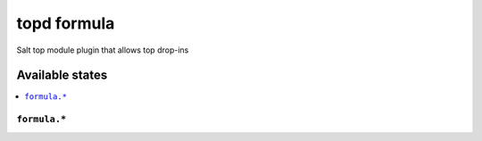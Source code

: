 ===============
topd formula
===============

Salt top module plugin that allows top drop-ins


Available states
================

.. contents::
    :local:

``formula.*``
------------
